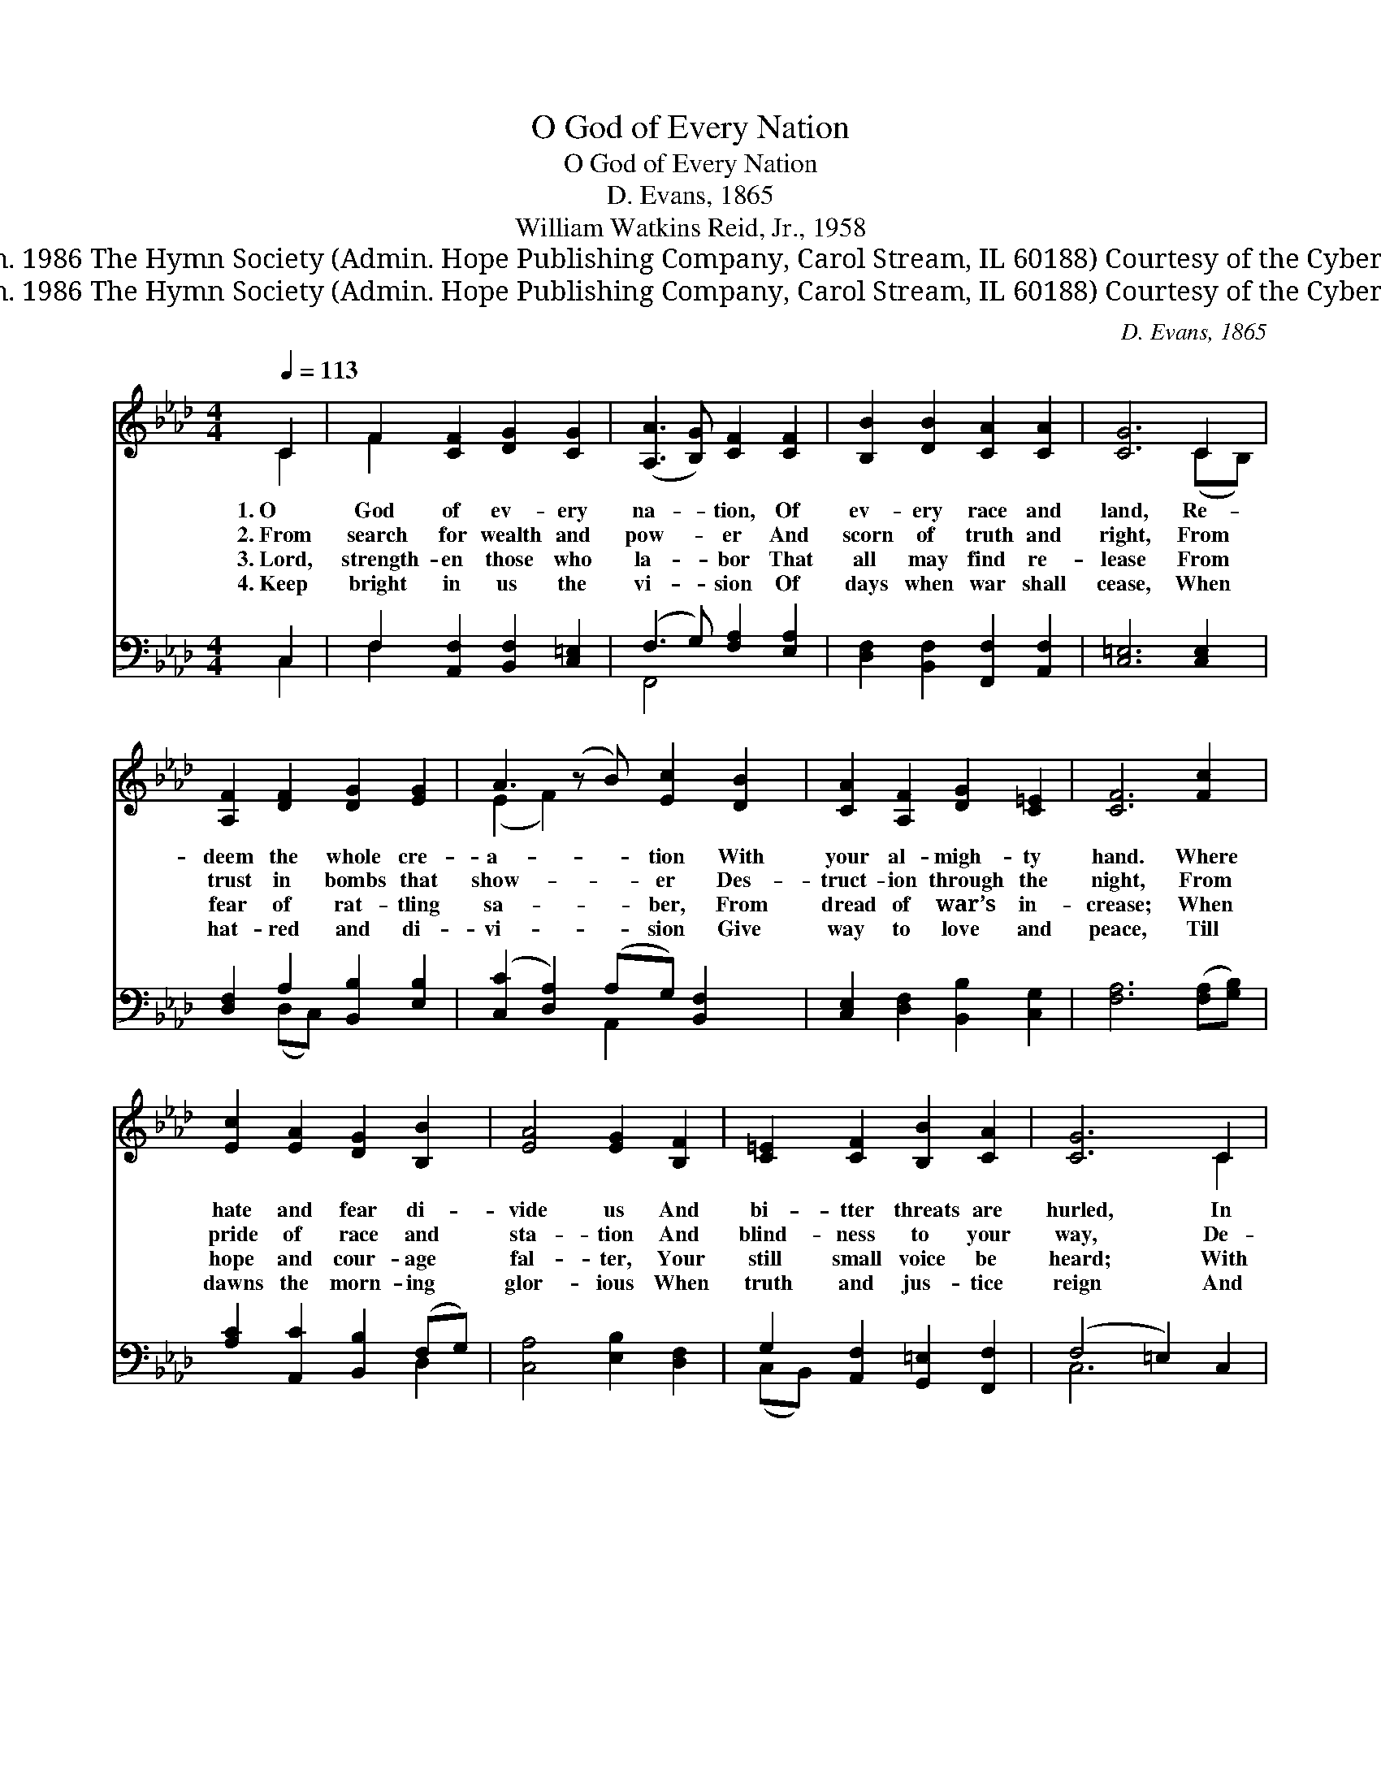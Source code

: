 X:1
T:O God of Every Nation
T:O God of Every Nation
T:D. Evans, 1865
T:William Watkins Reid, Jr., 1958
T:© 1958 Ren. 1986 The Hymn Society (Admin. Hope Publishing Company, Carol Stream, IL 60188) Courtesy of the Cyber Hymnal™
T:© 1958 Ren. 1986 The Hymn Society (Admin. Hope Publishing Company, Carol Stream, IL 60188) Courtesy of the Cyber Hymnal™
C:D. Evans, 1865
Z:© 1958 Ren. 1986 The Hymn Society (Admin. Hope Publishing Company, Carol Stream, IL 60188)
Z:Courtesy of the Cyber Hymnal™
%%score ( 1 2 ) ( 3 4 )
L:1/8
Q:1/4=113
M:4/4
K:Ab
V:1 treble 
V:2 treble 
V:3 bass 
V:4 bass 
V:1
 C2 | F2 [CF]2 [DG]2 [CG]2 | ([A,A]3 [B,G]) [CF]2 [CF]2 | [B,B]2 [DB]2 [CA]2 [CA]2 | [CG]6 C2 | %5
w: 1.~O|God of ev- ery|na- * tion, Of|ev- ery race and|land, Re-|
w: 2.~From|search for wealth and|pow- * er And|scorn of truth and|right, From|
w: 3.~Lord,|strength- en those who|la- * bor That|all may find re-|lease From|
w: 4.~Keep|bright in us the|vi- * sion Of|days when war shall|cease, When|
 [A,F]2 [DF]2 [DG]2 [EG]2 | A3 (z B) [Ec]2 [DB]2 | [CA]2 [A,F]2 [DG]2 [C=E]2 | [CF]6 [Fc]2 | %9
w: deem the whole cre-|a- * tion With|your al- migh- ty|hand. Where|
w: trust in bombs that|show- * er Des-|truct- ion through the|night, From|
w: fear of rat- tling|sa- * ber, From|dread of war’s in-|crease; When|
w: hat- red and di-|vi- * sion Give|way to love and|peace, Till|
 [Ec]2 [EA]2 [DG]2 [B,B]2 | [EA]4 [EG]2 [B,F]2 | [C=E]2 [CF]2 [B,B]2 [CA]2 | [CG]6 C2 | %13
w: hate and fear di-|vide us And|bi- tter threats are|hurled, In|
w: pride of race and|sta- tion And|blind- ness to your|way, De-|
w: hope and cour- age|fal- ter, Your|still small voice be|heard; With|
w: dawns the morn- ing|glor- ious When|truth and jus- tice|reign And|
 F2 [CF]2 [DG]2 [CG]2 | (A3 B) [Fc]2 [FB]2 | [EA]2 [DF]2 [DG]2 [C=E]2 | [CF]6 |] %17
w: love and mer- cy|guide * us And|heal our strife- torn|world.|
w: li- ver ev- ery|na- * tion, E-|ter- nal God, we|pray.|
w: faith that none can|al- * ter, Your|ser- vants un- der-|gird.|
w: Christ shall rule vic-|tor- * ious O’er|all the world’s do-|main.|
V:2
 C2 | F2 x6 | x8 | x8 | x6 (CB,) | x8 | (E2 F2) x5 | x8 | x8 | x8 | x8 | x8 | x6 C2 | x8 | C4 x4 | %15
 x8 | x6 |] %17
V:3
 C,2 | F,2 [A,,F,]2 [B,,F,]2 [C,=E,]2 | (F,3 G,) [F,A,]2 [E,A,]2 | %3
 [D,F,]2 [B,,F,]2 [F,,F,]2 [A,,F,]2 | [C,=E,]6 [C,E,]2 | [D,F,]2 A,2 [B,,B,]2 [E,B,]2 | %6
 ([C,C]2 [D,A,]2) (A,G,) [B,,F,]2 x | [C,E,]2 [D,F,]2 [B,,B,]2 [C,G,]2 | [F,A,]6 ([F,A,][G,B,]) | %9
 [A,C]2 [A,,C]2 [B,,B,]2 (F,G,) | [C,A,]4 [E,B,]2 [D,F,]2 | G,2 [A,,F,]2 [G,,=E,]2 [F,,F,]2 | %12
 (F,4 =E,2) C,2 | F,2 [A,,F,]2 [B,,F,]2 [C,=E,]2 | (F,3 G,) [F,A,]2 [B,,D]2 | %15
 [C,C]2 [D,A,]2 [B,,B,]2 [C,G,]2 | [F,,A,]6 |] %17
V:4
 C,2 | F,2 x6 | F,,4 x4 | x8 | x8 | x2 (D,C,) x4 | x4 A,,2 x3 | x8 | x8 | x6 D,2 | x8 | %11
 (C,B,,) x6 | C,6 x2 | x8 | F,,4 x4 | x8 | x6 |] %17

